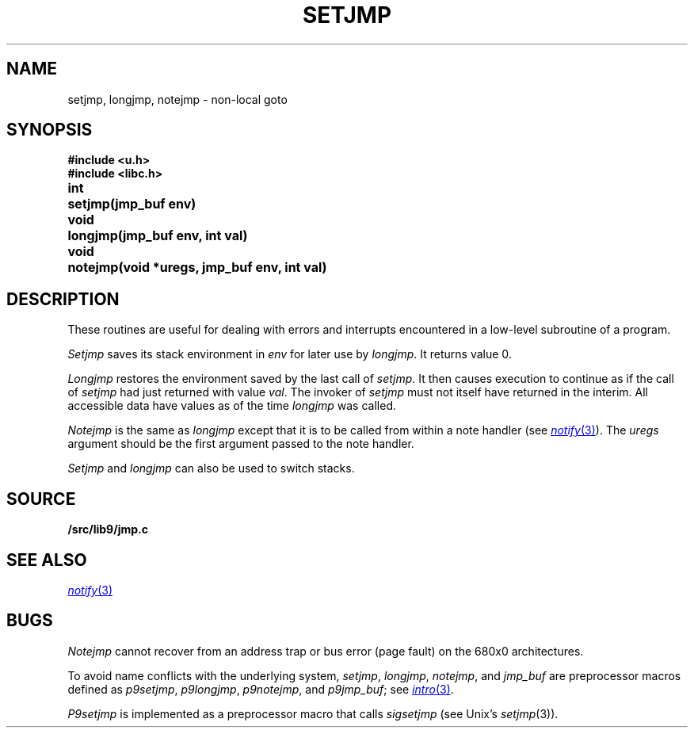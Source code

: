.TH SETJMP 3
.SH NAME
setjmp, longjmp, notejmp \- non-local goto
.SH SYNOPSIS
.B #include <u.h>
.br
.B #include <libc.h>
.PP
.ta \w'\fLvoid 'u
.B
int	setjmp(jmp_buf env)
.PP
.B
void	longjmp(jmp_buf env, int val)
.PP
.B
void	notejmp(void *uregs, jmp_buf env, int val)
.SH DESCRIPTION
These routines are useful for dealing with errors
and interrupts encountered in
a low-level subroutine of a program.
.PP
.I Setjmp
saves its stack environment in
.I env
for later use by
.IR longjmp .
It returns value 0.
.PP
.I Longjmp
restores the environment saved by the last call of
.IR setjmp .
It then causes execution to
continue as if the call of
.I setjmp
had just returned with value
.IR val .
The invoker of
.I setjmp
must not itself have returned in the interim.
All accessible data have values as of the time
.I longjmp
was called.
.PP
.I Notejmp
is the same as
.I longjmp
except that it is to be called from within a note handler (see
.MR notify 3 ).
The
.I uregs
argument should be the first argument passed to the note handler.
.PP
.I Setjmp
and
.I longjmp
can also be used to switch stacks.
.SH SOURCE
.B \*9/src/lib9/jmp.c
.SH SEE ALSO
.MR notify 3
.SH BUGS
.PP
.I Notejmp
cannot recover from an address trap or bus error (page fault) on the 680x0
architectures.
.PP
To avoid name conflicts with the underlying system,
.IR setjmp ,
.IR longjmp ,
.IR notejmp ,
and
.I jmp_buf
are preprocessor macros defined as
.IR p9setjmp ,
.IR p9longjmp ,
.IR p9notejmp ,
and
.IR p9jmp_buf ;
see
.MR intro 3 .
.PP
.I P9setjmp
is implemented as a preprocessor macro that calls
.I sigsetjmp
(see
Unix's
.IR setjmp (3)).
